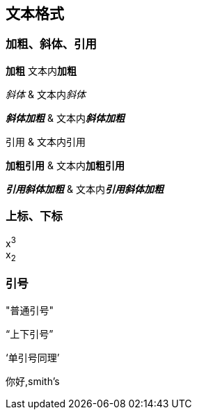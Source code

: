 == 文本格式

=== 加粗、斜体、引用
*加粗* 文本内**加粗**

_斜体_ & 文本内__斜体__

*_斜体加粗_* & 文本内**__斜体加粗__**

`引用` & 文本内``引用``

`*加粗引用*` & 文本内``**加粗引用**``

`*_引用斜体加粗_*` & 文本内``**__引用斜体加粗__**``

=== 上标、下标
x^3^ +
x~2~

=== 引号
"普通引号"

"`上下引号`"

'`单引号同理`'

你好,smith`'s